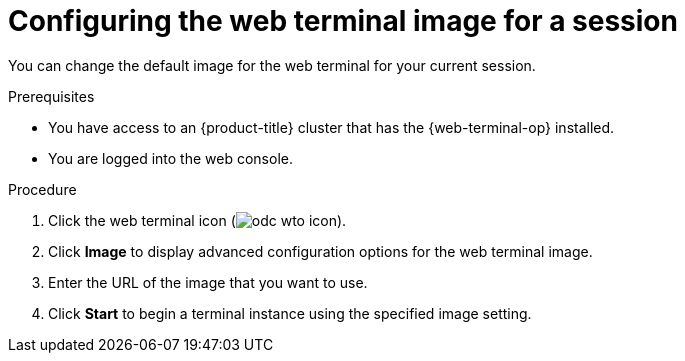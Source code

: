 
// Module is included in the following assemblies:
//
// * web_console/web_terminal/configuring-web-terminal.adoc

:_mod-docs-content-type: PROCEDURE
[id="odc-configure-web-terminal-image-session_{context}"]
= Configuring the web terminal image for a session

You can change the default image for the web terminal for your current session.

.Prerequisites

* You have access to an {product-title} cluster that has the {web-terminal-op} installed.
* You are logged into the web console.

.Procedure

. Click the web terminal icon (image:odc-wto-icon.png[title="web terminal icon"]).
. Click *Image* to display advanced configuration options for the web terminal image.
. Enter the URL of the image that you want to use.
. Click *Start* to begin a terminal instance using the specified image setting.

